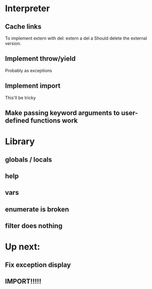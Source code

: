 
* Interpreter
** Cache links
   To implement extern with del:
   extern a
   del a
   Should delete the external version.
** Implement throw/yield
   Probably as exceptions
** Implement import
   This'll be tricky
** Make passing keyword arguments to user-defined functions work
* Library
** globals / locals
** help
** vars
** enumerate is broken
** filter does nothing


* Up next:
** Fix exception display
** IMPORT!!!!!
